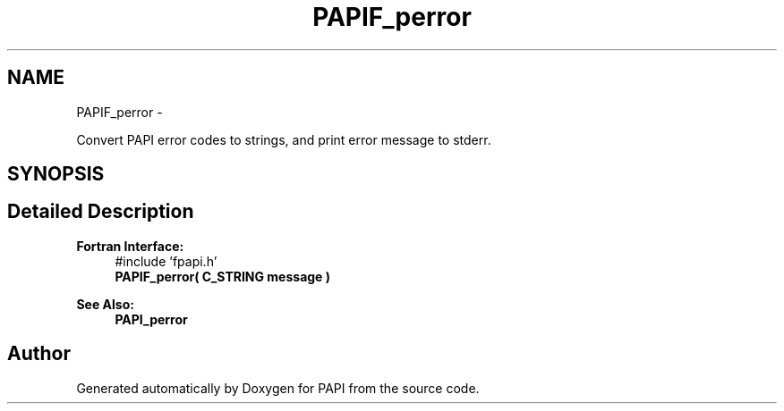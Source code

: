.TH "PAPIF_perror" 3 "Mon Mar 2 2015" "Version 5.4.1.0" "PAPI" \" -*- nroff -*-
.ad l
.nh
.SH NAME
PAPIF_perror \- 
.PP
Convert PAPI error codes to strings, and print error message to stderr\&.  

.SH SYNOPSIS
.br
.PP
.SH "Detailed Description"
.PP 

.PP
\fBFortran Interface:\fP
.RS 4
#include 'fpapi\&.h' 
.br
 \fBPAPIF_perror( C_STRING message )\fP
.RE
.PP
\fBSee Also:\fP
.RS 4
\fBPAPI_perror\fP 
.RE
.PP


.SH "Author"
.PP 
Generated automatically by Doxygen for PAPI from the source code\&.
